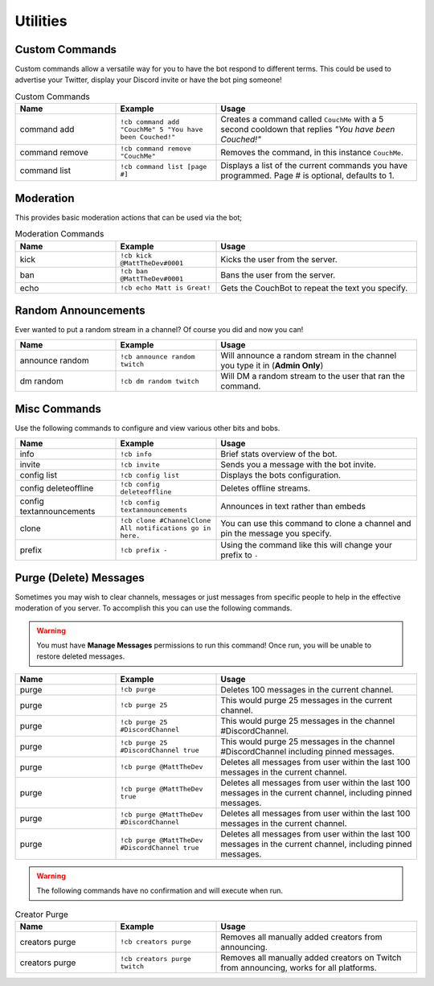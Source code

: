 .. _utility:

=========
Utilities
=========

---------------
Custom Commands
---------------

Custom commands allow a versatile way for you to have the bot respond to different terms.
This could be used to advertise your Twitter, display your Discord invite or have the bot ping someone!

.. list-table:: Custom Commands
   :widths: 25 25 50
   :header-rows: 1

   * - Name
     - Example
     - Usage
   * - command add
     - ``!cb command add "CouchMe" 5 "You have been Couched!"``
     - Creates a command called ``CouchMe`` with a 5 second cooldown that replies *"You have been Couched!"*
   * - command remove
     - ``!cb command remove "CouchMe"`` 
     - Removes the command, in this instance ``CouchMe``.
   * - command list
     - ``!cb command list [page #]``
     - Displays a list of the current commands you have programmed. Page # is optional, defaults to 1.

----------
Moderation
----------

This provides basic moderation actions that can be used via the bot;

.. list-table:: Moderation Commands
   :widths: 25 25 50
   :header-rows: 1

   * - Name
     - Example
     - Usage
   * - kick
     - ``!cb kick @MattTheDev#0001``
     - Kicks the user from the server.
   * - ban
     - ``!cb ban @MattTheDev#0001``
     - Bans the user from the server.
   * - echo
     - ``!cb echo Matt is Great!``
     - Gets the CouchBot to repeat the text you specify.

--------------------
Random Announcements
--------------------

Ever wanted to put a random stream in a channel? Of course you did and now you can!

.. list-table::
   :widths: 25 25 50
   :header-rows: 1

   * - Name
     - Example
     - Usage
   * - announce random 
     - ``!cb announce random twitch``
     - Will announce a random stream in the channel you type it in (**Admin Only**)
   * - dm random
     - ``!cb dm random twitch``
     - Will DM a random stream to the user that ran the command.

-------------
Misc Commands
-------------

Use the following commands to configure and view various other bits and bobs.

.. list-table::
   :widths: 25 25 50
   :header-rows: 1

   * - Name
     - Example
     - Usage
   * - info 
     - ``!cb info``
     - Brief stats overview of the bot.
   * - invite
     - ``!cb invite``
     - Sends you a message with the bot invite.
   * - config list 
     - ``!cb config list``
     - Displays the bots configuration.
   * - config deleteoffline
     - ``!cb config deleteoffline``
     - Deletes offline streams.
   * - config textannouncements
     - ``!cb config textannouncements``
     - Announces in text rather than embeds
   * - clone
     - ``!cb clone #ChannelClone All notifications go in here.``
     - You can use this command to clone a channel and pin the message you specify.
   * - prefix
     - ``!cb prefix -``
     - Using the command like this will change your prefix to ``-``

-----------------------
Purge (Delete) Messages
-----------------------

Sometimes you may wish to clear channels, messages or just messages from specific people to help in the effective
moderation of you server. To accomplish this you can use the following commands.

.. Warning:: You must have **Manage Messages** permissions to run this command!
			 Once run, you will be unable to restore deleted messages.

.. list-table::
   :widths: 25 25 50
   :header-rows: 1

   * - Name
     - Example
     - Usage
   * - purge 
     - ``!cb purge``
     - Deletes 100 messages in the current channel.
   * - purge
     - ``!cb purge 25``
     - This would purge 25 messages in the current channel.
   * - purge 
     - ``!cb purge 25 #DiscordChannel``
     - This would purge 25 messages in the channel #DiscordChannel.
   * - purge
     - ``!cb purge 25 #DiscordChannel true``
     - This would purge 25 messages in the channel #DiscordChannel including pinned messages.
   * - purge
     - ``!cb purge @MattTheDev``
     - Deletes all messages from user within the last 100 messages in the current channel.
   * - purge
     - ``!cb purge @MattTheDev true``
     - Deletes all messages from user within the last 100 messages in the current channel, including pinned messages.
   * - purge
     - ``!cb purge @MattTheDev #DiscordChannel``
     - Deletes all messages from user within the last 100 messages in the current channel.
   * - purge
     - ``!cb purge @MattTheDev #DiscordChannel true``
     - Deletes all messages from user within the last 100 messages in the current channel, including pinned messages.

.. Warning:: The following commands have no confirmation and will execute when run.

.. list-table:: Creator Purge
   :widths: 25 25 50
   :header-rows: 1

   * - Name
     - Example
     - Usage
   * - creators purge 
     - ``!cb creators purge``
     - Removes all manually added creators from announcing.
   * - creators purge 
     - ``!cb creators purge twitch``
     - Removes all manually added creators on Twitch from announcing, works for all platforms.
